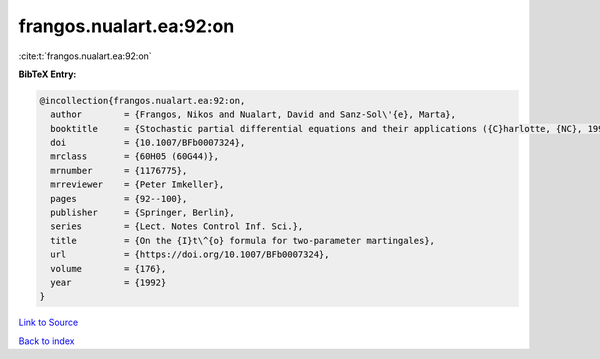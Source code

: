 frangos.nualart.ea:92:on
========================

:cite:t:`frangos.nualart.ea:92:on`

**BibTeX Entry:**

.. code-block:: bibtex

   @incollection{frangos.nualart.ea:92:on,
     author        = {Frangos, Nikos and Nualart, David and Sanz-Sol\'{e}, Marta},
     booktitle     = {Stochastic partial differential equations and their applications ({C}harlotte, {NC}, 1991)},
     doi           = {10.1007/BFb0007324},
     mrclass       = {60H05 (60G44)},
     mrnumber      = {1176775},
     mrreviewer    = {Peter Imkeller},
     pages         = {92--100},
     publisher     = {Springer, Berlin},
     series        = {Lect. Notes Control Inf. Sci.},
     title         = {On the {I}t\^{o} formula for two-parameter martingales},
     url           = {https://doi.org/10.1007/BFb0007324},
     volume        = {176},
     year          = {1992}
   }

`Link to Source <https://doi.org/10.1007/BFb0007324},>`_


`Back to index <../By-Cite-Keys.html>`_
